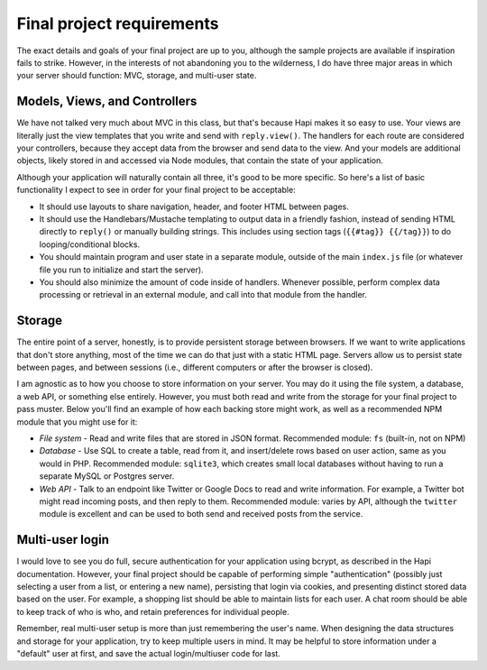 Final project requirements
==========================

The exact details and goals of your final project are up to you, although the sample projects are available if inspiration fails to strike. However, in the interests of not abandoning you to the wilderness, I do have three major areas in which your server should function: MVC, storage, and multi-user state.

Models, Views, and Controllers
------------------------------

We have not talked very much about MVC in this class, but that's because Hapi makes it so easy to use. Your views are literally just the view templates that you write and send with ``reply.view()``. The handlers for each route are considered your controllers, because they accept data from the browser and send data to the view. And your models are additional objects, likely stored in and accessed via Node modules, that contain the state of your application.

Although your application will naturally contain all three, it's good to be more specific. So here's a list of basic functionality I expect to see in order for your final project to be acceptable:

* It should use layouts to share navigation, header, and footer HTML between pages.
* It should use the Handlebars/Mustache templating to output data in a friendly fashion, instead of sending HTML directly to ``reply()`` or manually building strings. This includes using section tags (``{{#tag}} {{/tag}}``) to do looping/conditional blocks.
* You should maintain program and user state in a separate module, outside of the main ``index.js`` file (or whatever file you run to initialize and start the server).
* You should also minimize the amount of code inside of handlers. Whenever possible, perform complex data processing or retrieval in an external module, and call into that module from the handler.

Storage
-------

The entire point of a server, honestly, is to provide persistent storage between browsers. If we want to write applications that don't store anything, most of the time we can do that just with a static HTML page. Servers allow us to persist state between pages, and between sessions (i.e., different computers or after the browser is closed).

I am agnostic as to how you choose to store information on your server. You may do it using the file system, a database, a web API, or something else entirely. However, you must both read and write from the storage for your final project to pass muster. Below you'll find an example of how each backing store might work, as well as a recommended NPM module that you might use for it:

* *File system* - Read and write files that are stored in JSON format. Recommended module: ``fs`` (built-in, not on NPM)
* *Database* - Use SQL to create a table, read from it, and insert/delete rows based on user action, same as you would in PHP. Recommended module: ``sqlite3``, which creates small local databases without having to run a separate MySQL or Postgres server.
* *Web API* - Talk to an endpoint like Twitter or Google Docs to read and write information. For example, a Twitter bot might read incoming posts, and then reply to them. Recommended module: varies by API, although the ``twitter`` module is excellent and can be used to both send and received posts from the service.

Multi-user login
----------------

I would love to see you do full, secure authentication for your application using bcrypt, as described in the Hapi documentation. However, your final project should be capable of performing simple "authentication" (possibly just selecting a user from a list, or entering a new name), persisting that login via cookies, and presenting distinct stored data based on the user. For example, a shopping list should be able to maintain lists for each user. A chat room should be able to keep track of who is who, and retain preferences for individual people.

Remember, real multi-user setup is more than just remembering the user's name. When designing the data structures and storage for your application, try to keep multiple users in mind. It may be helpful to store information under a "default" user at first, and save the actual login/multiuser code for last.
